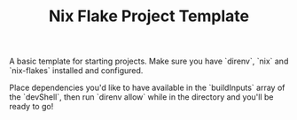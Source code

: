 #+TITLE: Nix Flake Project Template

A basic template for starting projects.
Make sure you have `direnv`, `nix` and `nix-flakes` installed and configured.

Place dependencies you'd like to have available in the `buildInputs` array of the `devShell`, then run `direnv allow` while in the directory and you'll be ready to go!
